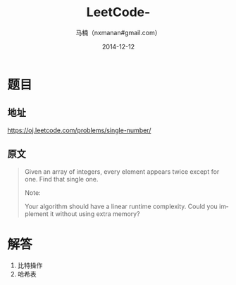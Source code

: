 #+TITLE:     LeetCode-
#+AUTHOR:    马楠（nxmanan#gmail.com）
#+EMAIL:     nxmanan#gmail.com
#+DATE:      2014-12-12
#+DESCRIPTION: LeetCode笔记
#+KEYWORDS: Algorithm
#+LANGUAGE: en
#+OPTIONS: H:3 num:nil toc:t \n:nil @:t ::t |:t ^:t -:t f:t *:t <:t
#+OPTIONS: TeX:t LaTeX:nil skip:nil d:nil todo:t pri:nil tags:not-in-toc
#+OPTIONS: ^:{} #不对下划线_进行直接转义
#+INFOJS_OPT: view:nil toc: ltoc:t mouse:underline buttons:0 path:http://orgmode.org/org-info.js
#+EXPORT_SELECT_TAGS: export
#+EXPORT_EXCLUDE_TAGS: no-export
#+HTML_LINK_HOME: http://wiki.manan.org
#+HTML_LINK_UP: ./leetcode.html
#+HTML_HEAD: <link rel="stylesheet" type="text/css" href="../style/emacs.css" />

* 题目
** 地址
https://oj.leetcode.com/problems/single-number/

** 原文
#+BEGIN_QUOTE
Given an array of integers, every element appears twice except for one. Find that single one.

Note:

Your algorithm should have a linear runtime complexity. Could you implement it without using extra memory?
#+END_QUOTE

* 解答
1. 比特操作
2. 哈希表
